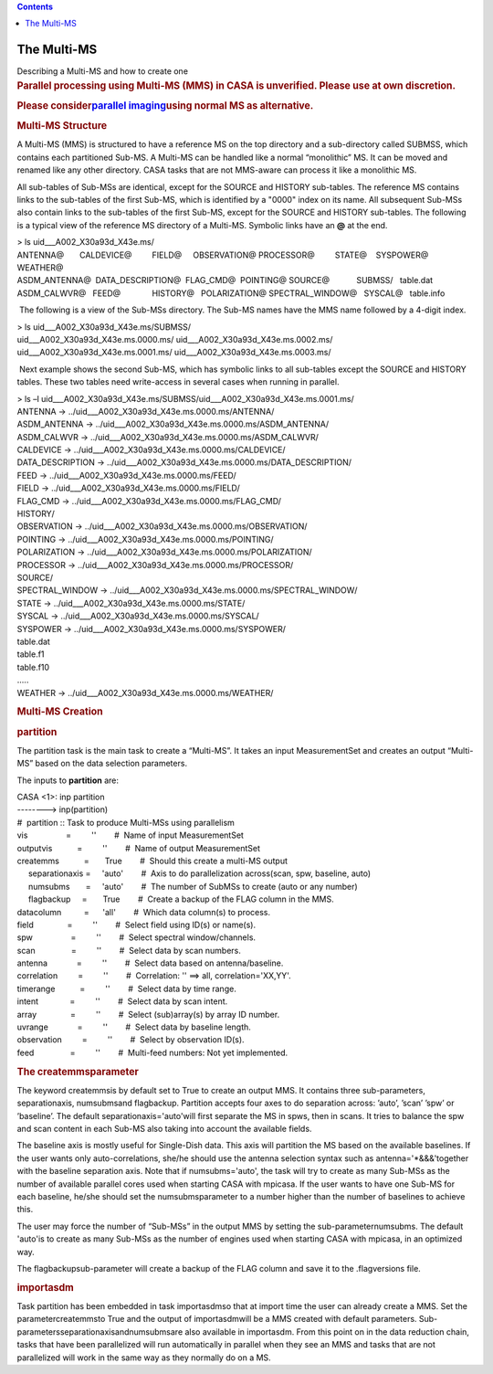 .. contents::
   :depth: 3
..

.. container::
   :name: viewlet-above-content-title

The Multi-MS
============

.. container::
   :name: viewlet-below-content-title

.. container:: documentDescription description

   Describing a Multi-MS and how to create one

.. container:: section
   :name: viewlet-above-content-body

.. container:: section
   :name: content-core

   .. container::
      :name: parent-fieldname-text

      .. rubric:: Parallel processing using Multi-MS (MMS) in CASA is
         unverified. Please use at own discretion.
         :name: parallel-processing-using-multi-ms-mms-in-casa-is-unverified.-please-use-at-own-discretion.

      .. rubric:: Please consider\ \ `parallel
         imaging <https://casa.nrao.edu/casadocs-devel/stable/parallel-processing/parallel-imaging>`__\ \ using
         normal MS as alternative.
         :name: please-consider-parallel-imaging-using-normal-ms-as-alternative.

      .. rubric::  
         :name: section

      .. rubric:: Multi-MS Structure
         :name: multi-ms-structure

      A Multi-MS (MMS) is structured to have a reference MS on the top
      directory and a sub-directory called SUBMSS, which contains each
      partitioned Sub-MS. A Multi-MS can be handled like a normal
      “monolithic” MS. It can be moved and renamed like any other
      directory. CASA tasks that are not MMS-aware can process it like a
      monolithic MS.

      All sub-tables of Sub-MSs are identical, except for the SOURCE and
      HISTORY sub-tables. The reference MS contains links to the
      sub-tables of the first Sub-MS, which is identified by a "0000"
      index on its name. All subsequent Sub-MSs also contain links to
      the sub-tables of the first Sub-MS, except for the SOURCE and
      HISTORY sub-tables. The following is a typical view of the
      reference MS directory of a Multi-MS. Symbolic links have an **@**
      at the end.

      .. container:: terminal-box

         | > ls uid___A002_X30a93d_X43e.ms/
         | ANTENNA@       CALDEVICE@         FIELD@     OBSERVATION@   
           PROCESSOR@         STATE@    SYSPOWER@  WEATHER@
         | ASDM_ANTENNA@  DATA_DESCRIPTION@  FLAG_CMD@  POINTING@      
           SOURCE@            SUBMSS/   table.dat
         | ASDM_CALWVR@   FEED@              HISTORY@   POLARIZATION@  
           SPECTRAL_WINDOW@   SYSCAL@   table.info

       The following is a view of the Sub-MSs directory. The Sub-MS
      names have the MMS name followed by a 4-digit index.

      .. container:: terminal-box

         | > ls uid___A002_X30a93d_X43e.ms/SUBMSS/
         | uid___A002_X30a93d_X43e.ms.0000.ms/
           uid___A002_X30a93d_X43e.ms.0002.ms/
         | uid___A002_X30a93d_X43e.ms.0001.ms/
           uid___A002_X30a93d_X43e.ms.0003.ms/

       Next example shows the second Sub-MS, which has symbolic links to
      all sub-tables except the SOURCE and HISTORY tables. These two
      tables need write-access in several cases when running in
      parallel.

      .. container:: terminal-box

         | > ls –l
           uid___A002_X30a93d_X43e.ms/SUBMSS/uid___A002_X30a93d_X43e.ms.0001.ms/
         | ANTENNA -> ../uid___A002_X30a93d_X43e.ms.0000.ms/ANTENNA/
         | ASDM_ANTENNA ->
           ../uid___A002_X30a93d_X43e.ms.0000.ms/ASDM_ANTENNA/
         | ASDM_CALWVR ->
           ../uid___A002_X30a93d_X43e.ms.0000.ms/ASDM_CALWVR/
         | CALDEVICE -> ../uid___A002_X30a93d_X43e.ms.0000.ms/CALDEVICE/
         | DATA_DESCRIPTION ->
           ../uid___A002_X30a93d_X43e.ms.0000.ms/DATA_DESCRIPTION/
         | FEED -> ../uid___A002_X30a93d_X43e.ms.0000.ms/FEED/
         | FIELD -> ../uid___A002_X30a93d_X43e.ms.0000.ms/FIELD/
         | FLAG_CMD -> ../uid___A002_X30a93d_X43e.ms.0000.ms/FLAG_CMD/
         | HISTORY/
         | OBSERVATION ->
           ../uid___A002_X30a93d_X43e.ms.0000.ms/OBSERVATION/
         | POINTING -> ../uid___A002_X30a93d_X43e.ms.0000.ms/POINTING/
         | POLARIZATION ->
           ../uid___A002_X30a93d_X43e.ms.0000.ms/POLARIZATION/
         | PROCESSOR -> ../uid___A002_X30a93d_X43e.ms.0000.ms/PROCESSOR/
         | SOURCE/
         | SPECTRAL_WINDOW ->
           ../uid___A002_X30a93d_X43e.ms.0000.ms/SPECTRAL_WINDOW/
         | STATE -> ../uid___A002_X30a93d_X43e.ms.0000.ms/STATE/
         | SYSCAL -> ../uid___A002_X30a93d_X43e.ms.0000.ms/SYSCAL/
         | SYSPOWER -> ../uid___A002_X30a93d_X43e.ms.0000.ms/SYSPOWER/
         | table.dat
         | table.f1
         | table.f10
         | .....
         | WEATHER -> ../uid___A002_X30a93d_X43e.ms.0000.ms/WEATHER/

      .. rubric::  
         :name: section-1
         :class: section

      .. rubric:: Multi-MS Creation
         :name: sec511
         :class: section

      .. rubric:: **partition**
         :name: sec512
         :class: subsection

      The partition task is the main task to create a “Multi-MS”. It
      takes an input MeasurementSet and creates an output “Multi-MS”
      based on the data selection parameters.

      The inputs to **partition** are:

      .. container:: casa-input-box

         | CASA <1>: inp partition
         | --------> inp(partition)
         | #  partition :: Task to produce Multi-MSs using parallelism
         | vis                 =         ''        #  Name of input
           MeasurementSet
         | outputvis           =         ''        #  Name of output
           MeasurementSet
         | createmms           =       True        #  Should this create
           a multi-MS output
         |      separationaxis =     'auto'        #  Axis to do
           parallelization across(scan, spw, baseline, auto)
         |      numsubms       =     'auto'        #  The number of
           SubMSs to create (auto or any number)
         |      flagbackup     =       True        #  Create a backup of
           the FLAG column in the MMS.
         | datacolumn          =      'all'        #  Which data
           column(s) to process.
         | field               =         ''        #  Select field using
           ID(s) or name(s).
         | spw                 =         ''        #  Select spectral
           window/channels.
         | scan                =         ''        #  Select data by
           scan numbers.
         | antenna             =         ''        #  Select data based
           on antenna/baseline.
         | correlation         =         ''        #  Correlation: ''
           ==> all, correlation='XX,YY'.
         | timerange           =         ''        #  Select data by
           time range.
         | intent              =         ''        #  Select data by
           scan intent.
         | array               =         ''        #  Select
           (sub)array(s) by array ID number.
         | uvrange             =         ''        #  Select data by
           baseline length.
         | observation         =         ''        #  Select by
           observation ID(s).
         | feed                =         ''        #  Multi-feed
           numbers: Not yet implemented.

      .. rubric:: The createmmsparameter
         :name: sec513
         :class: subsubsection

      The keyword createmmsis by default set to True to create an output
      MMS. It contains three sub-parameters, separationaxis, numsubmsand
      flagbackup. Partition accepts four axes to do separation across:
      ’auto’, ’scan’ ’spw’ or ’baseline’. The default
      separationaxis='auto'will first separate the MS in spws, then in
      scans. It tries to balance the spw and scan content in each Sub-MS
      also taking into account the available fields.

      The baseline axis is mostly useful for Single-Dish data. This axis
      will partition the MS based on the available baselines. If the
      user wants only auto-correlations, she/he should use the antenna
      selection syntax such as antenna='*&&&'together with the baseline
      separation axis. Note that if numsubms='auto', the task will try
      to create as many Sub-MSs as the number of available parallel
      cores used when starting CASA with mpicasa. If the user wants to
      have one Sub-MS for each baseline, he/she should set the
      numsubmsparameter to a number higher than the number of baselines
      to achieve this.

      The user may force the number of “Sub-MSs” in the output MMS by
      setting the sub-parameternumsubms. The default 'auto'is to create
      as many Sub-MSs as the number of engines used when starting CASA
      with mpicasa, in an optimized way.

      The flagbackupsub-parameter will create a backup of the FLAG
      column and save it to the .flagversions file.

      .. rubric:: **importasdm**
         :name: sec514
         :class: subsection

      Task partition has been embedded in task importasdmso that at
      import time the user can already create a MMS. Set the
      parametercreatemmsto True and the output of importasdmwill be a
      MMS created with default parameters.
      Sub-parametersseparationaxisandnumsubmsare also available in
      importasdm. From this point on in the data reduction chain, tasks
      that have been parallelized will run automatically in parallel
      when they see an MMS and tasks that are not parallelized will work
      in the same way as they normally do on a MS.

       

       

.. container:: section
   :name: viewlet-below-content-body
